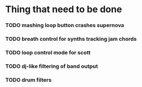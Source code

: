 * Thing that need to be done

*** TODO mashing loop button crashes supernova

*** TODO breath control for synths tracking jam chords
*** TODO loop control mode for scott
*** TODO dj-like filtering of band output
*** TODO drum filters
